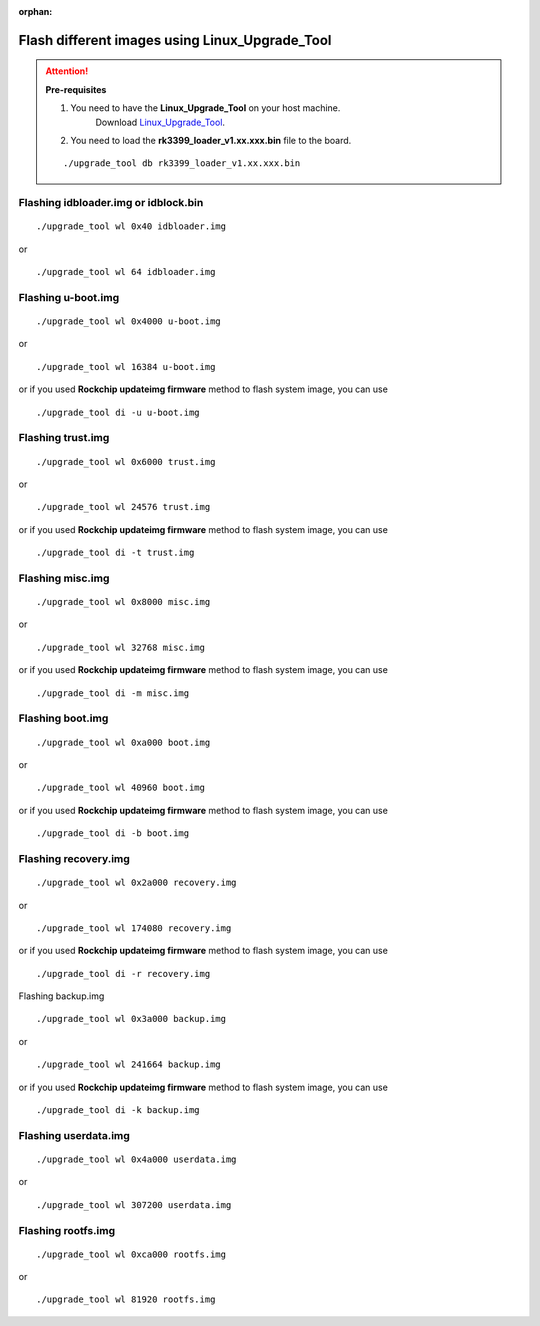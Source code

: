 :orphan:

Flash different images using Linux_Upgrade_Tool
===============================================

.. attention:: **Pre-requisites**

    1. You need to have the **Linux_Upgrade_Tool** on your host machine.
        Download `Linux_Upgrade_Tool <https://github.com/vicharak-in/Linux_Upgrade_Tool>`_.

    2. You need to load the **rk3399_loader_v1.xx.xxx.bin** file to the board.

    ::

        ./upgrade_tool db rk3399_loader_v1.xx.xxx.bin


Flashing idbloader.img or idblock.bin
^^^^^^^^^^^^^^^^^^^^^^^^^^^^^^^^^^^^^

::

    ./upgrade_tool wl 0x40 idbloader.img

or

::

    ./upgrade_tool wl 64 idbloader.img


Flashing u-boot.img
^^^^^^^^^^^^^^^^^^^

::

    ./upgrade_tool wl 0x4000 u-boot.img

or

::

    ./upgrade_tool wl 16384 u-boot.img

or if you used **Rockchip updateimg firmware** method to flash system image, you can use

::

    ./upgrade_tool di -u u-boot.img

Flashing trust.img
^^^^^^^^^^^^^^^^^^

::

    ./upgrade_tool wl 0x6000 trust.img

or

::

    ./upgrade_tool wl 24576 trust.img

or if you used **Rockchip updateimg firmware** method to flash system image, you can use

::

    ./upgrade_tool di -t trust.img

Flashing misc.img
^^^^^^^^^^^^^^^^^

::

    ./upgrade_tool wl 0x8000 misc.img

or

::

    ./upgrade_tool wl 32768 misc.img

or if you used **Rockchip updateimg firmware** method to flash system image, you can use

::

    ./upgrade_tool di -m misc.img

Flashing boot.img
^^^^^^^^^^^^^^^^^

::

    ./upgrade_tool wl 0xa000 boot.img

or

::

    ./upgrade_tool wl 40960 boot.img

or if you used **Rockchip updateimg firmware** method to flash system image, you can use

::

    ./upgrade_tool di -b boot.img

Flashing recovery.img
^^^^^^^^^^^^^^^^^^^^^

::

    ./upgrade_tool wl 0x2a000 recovery.img

or

::

    ./upgrade_tool wl 174080 recovery.img

or if you used **Rockchip updateimg firmware** method to flash system image, you can use

::

    ./upgrade_tool di -r recovery.img

Flashing backup.img

::

    ./upgrade_tool wl 0x3a000 backup.img

or

::

    ./upgrade_tool wl 241664 backup.img

or if you used **Rockchip updateimg firmware** method to flash system image, you can use

::

    ./upgrade_tool di -k backup.img

Flashing userdata.img
^^^^^^^^^^^^^^^^^^^^^

::

    ./upgrade_tool wl 0x4a000 userdata.img

or

::

    ./upgrade_tool wl 307200 userdata.img


Flashing rootfs.img
^^^^^^^^^^^^^^^^^^^

::

    ./upgrade_tool wl 0xca000 rootfs.img

or

::

    ./upgrade_tool wl 81920 rootfs.img
